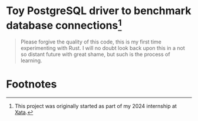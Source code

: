 * Toy PostgreSQL driver to benchmark database connections[fn:1]
#+begin_quote
Please forgive the quality of this code, this is my first time experimenting with Rust. I will no doubt look back upon this in a not so distant future with great shame, but such is the process of learning.
#+end_quote

* Footnotes

[fn:1] This project was originally started as part of my 2024 internship at [[https://xata.io][Xata]].  
